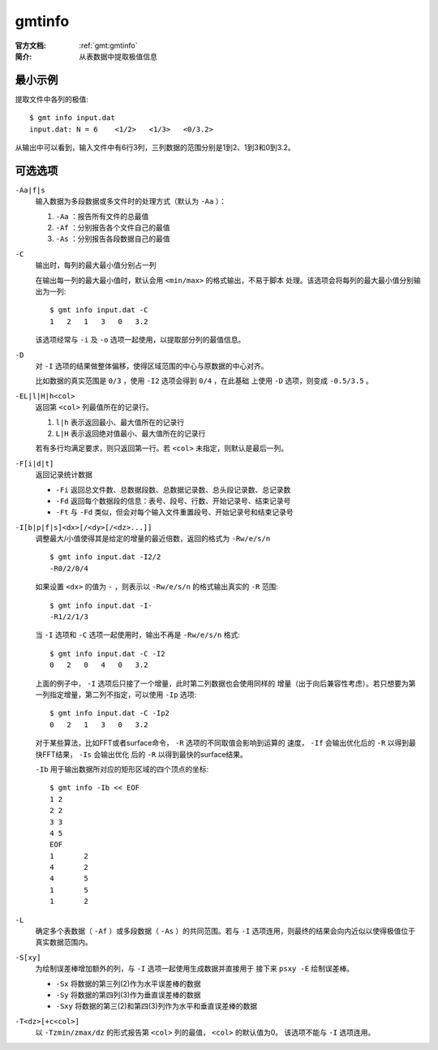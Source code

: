 .. index:: ! gmtinfo

gmtinfo
=======

:官方文档: :ref:`gmt:gmtinfo`
:简介: 从表数据中提取极值信息

最小示例
--------

提取文件中各列的极值::

    $ gmt info input.dat
    input.dat: N = 6    <1/2>   <1/3>   <0/3.2>

从输出中可以看到，输入文件中有6行3列，三列数据的范围分别是1到2、1到3和0到3.2。

可选选项
--------

``-Aa|f|s``
    输入数据为多段数据或多文件时的处理方式（默认为 ``-Aa`` ）：

    #. ``-Aa`` ：报告所有文件的总最值
    #. ``-Af`` ：分别报告各个文件自己的最值
    #. ``-As`` ：分别报告各段数据自己的最值

``-C``
    输出时，每列的最大最小值分别占一列

    在输出每一列的最大最小值时，默认会用 ``<min/max>`` 的格式输出，不易于脚本
    处理。该选项会将每列的最大最小值分别输出为一列::

        $ gmt info input.dat -C
        1   2   1   3   0   3.2

    该选项经常与 ``-i`` 及 ``-o`` 选项一起使用，以提取部分列的最值信息。

``-D``
    对 ``-I`` 选项的结果做整体偏移，使得区域范围的中心与原数据的中心对齐。

    比如数据的真实范围是 ``0/3`` ，使用 ``-I2`` 选项会得到 ``0/4`` ，在此基础
    上使用 ``-D`` 选项，则变成 ``-0.5/3.5`` 。

``-EL|l|H|h<col>``
    返回第 ``<col>`` 列最值所在的记录行。

    #. ``l|h`` 表示返回最小、最大值所在的记录行
    #. ``L|H`` 表示返回绝对值最小、最大值所在的记录行

    若有多行均满足要求，则只返回第一行。若 ``<col>`` 未指定，则默认是最后一列。

``-F[i|d|t]``
    返回记录统计数据

    - ``-Fi`` 返回总文件数、总数据段数、总数据记录数、总头段记录数、总记录数
    - ``-Fd`` 返回每个数据段的信息：表号、段号、行数、开始记录号、结束记录号
    - ``-Ft`` 与 ``-Fd`` 类似，但会对每个输入文件重置段号、开始记录号和结束记录号

``-I[b|p|f|s]<dx>[/<dy>[/<dz>...]]``
    调整最大/小值使得其是给定的增量的最近倍数，返回的格式为 ``-Rw/e/s/n`` ::

        $ gmt info input.dat -I2/2
        -R0/2/0/4

    如果设置 ``<dx>`` 的值为 ``-`` ，则表示以 ``-Rw/e/s/n`` 的格式输出真实的 ``-R`` 范围::

        $ gmt info input.dat -I-
        -R1/2/1/3

    当 ``-I`` 选项和 ``-C`` 选项一起使用时，输出不再是 ``-Rw/e/s/n`` 格式::

        $ gmt info input.dat -C -I2
        0   2   0   4   0   3.2

    上面的例子中， ``-I`` 选项后只接了一个增量，此时第二列数据也会使用同样的
    增量（出于向后兼容性考虑）。若只想要为第一列指定增量，第二列不指定，可以使用
    ``-Ip`` 选项::

        $ gmt info input.dat -C -Ip2
        0   2   1   3   0   3.2

    对于某些算法，比如FFT或者surface命令， ``-R`` 选项的不同取值会影响到运算的
    速度， ``-If`` 会输出优化后的 ``-R`` 以得到最快FFT结果， ``-Is`` 会输出优化
    后的 ``-R`` 以得到最快的surface结果。

    ``-Ib`` 用于输出数据所对应的矩形区域的四个顶点的坐标::

        $ gmt info -Ib << EOF
        1 2
        2 2
        3 3
        4 5
        EOF
        1       2
        4       2
        4       5
        1       5
        1       2

``-L``
    确定多个表数据（ ``-Af`` ）或多段数据（ ``-As`` ）的共同范围。若与 ``-I``
    选项连用，则最终的结果会向内近似以使得极值位于真实数据范围内。

``-S[xy]``
    为绘制误差棒增加额外的列，与 ``-I`` 选项一起使用生成数据并直接用于
    接下来 ``psxy -E`` 绘制误差棒。

    - ``-Sx`` 将数据的第三列(2)作为水平误差棒的数据
    - ``-Sy`` 将数据的第四列(3)作为垂直误差棒的数据
    - ``-Sxy`` 将数据的第三(2)和第四(3)列作为水平和垂直误差棒的数据

``-T<dz>[+c<col>]``
    以 ``-Tzmin/zmax/dz`` 的形式报告第 ``<col>`` 列的最值， ``<col>`` 的默认值为0。
    该选项不能与 ``-I`` 选项连用。
